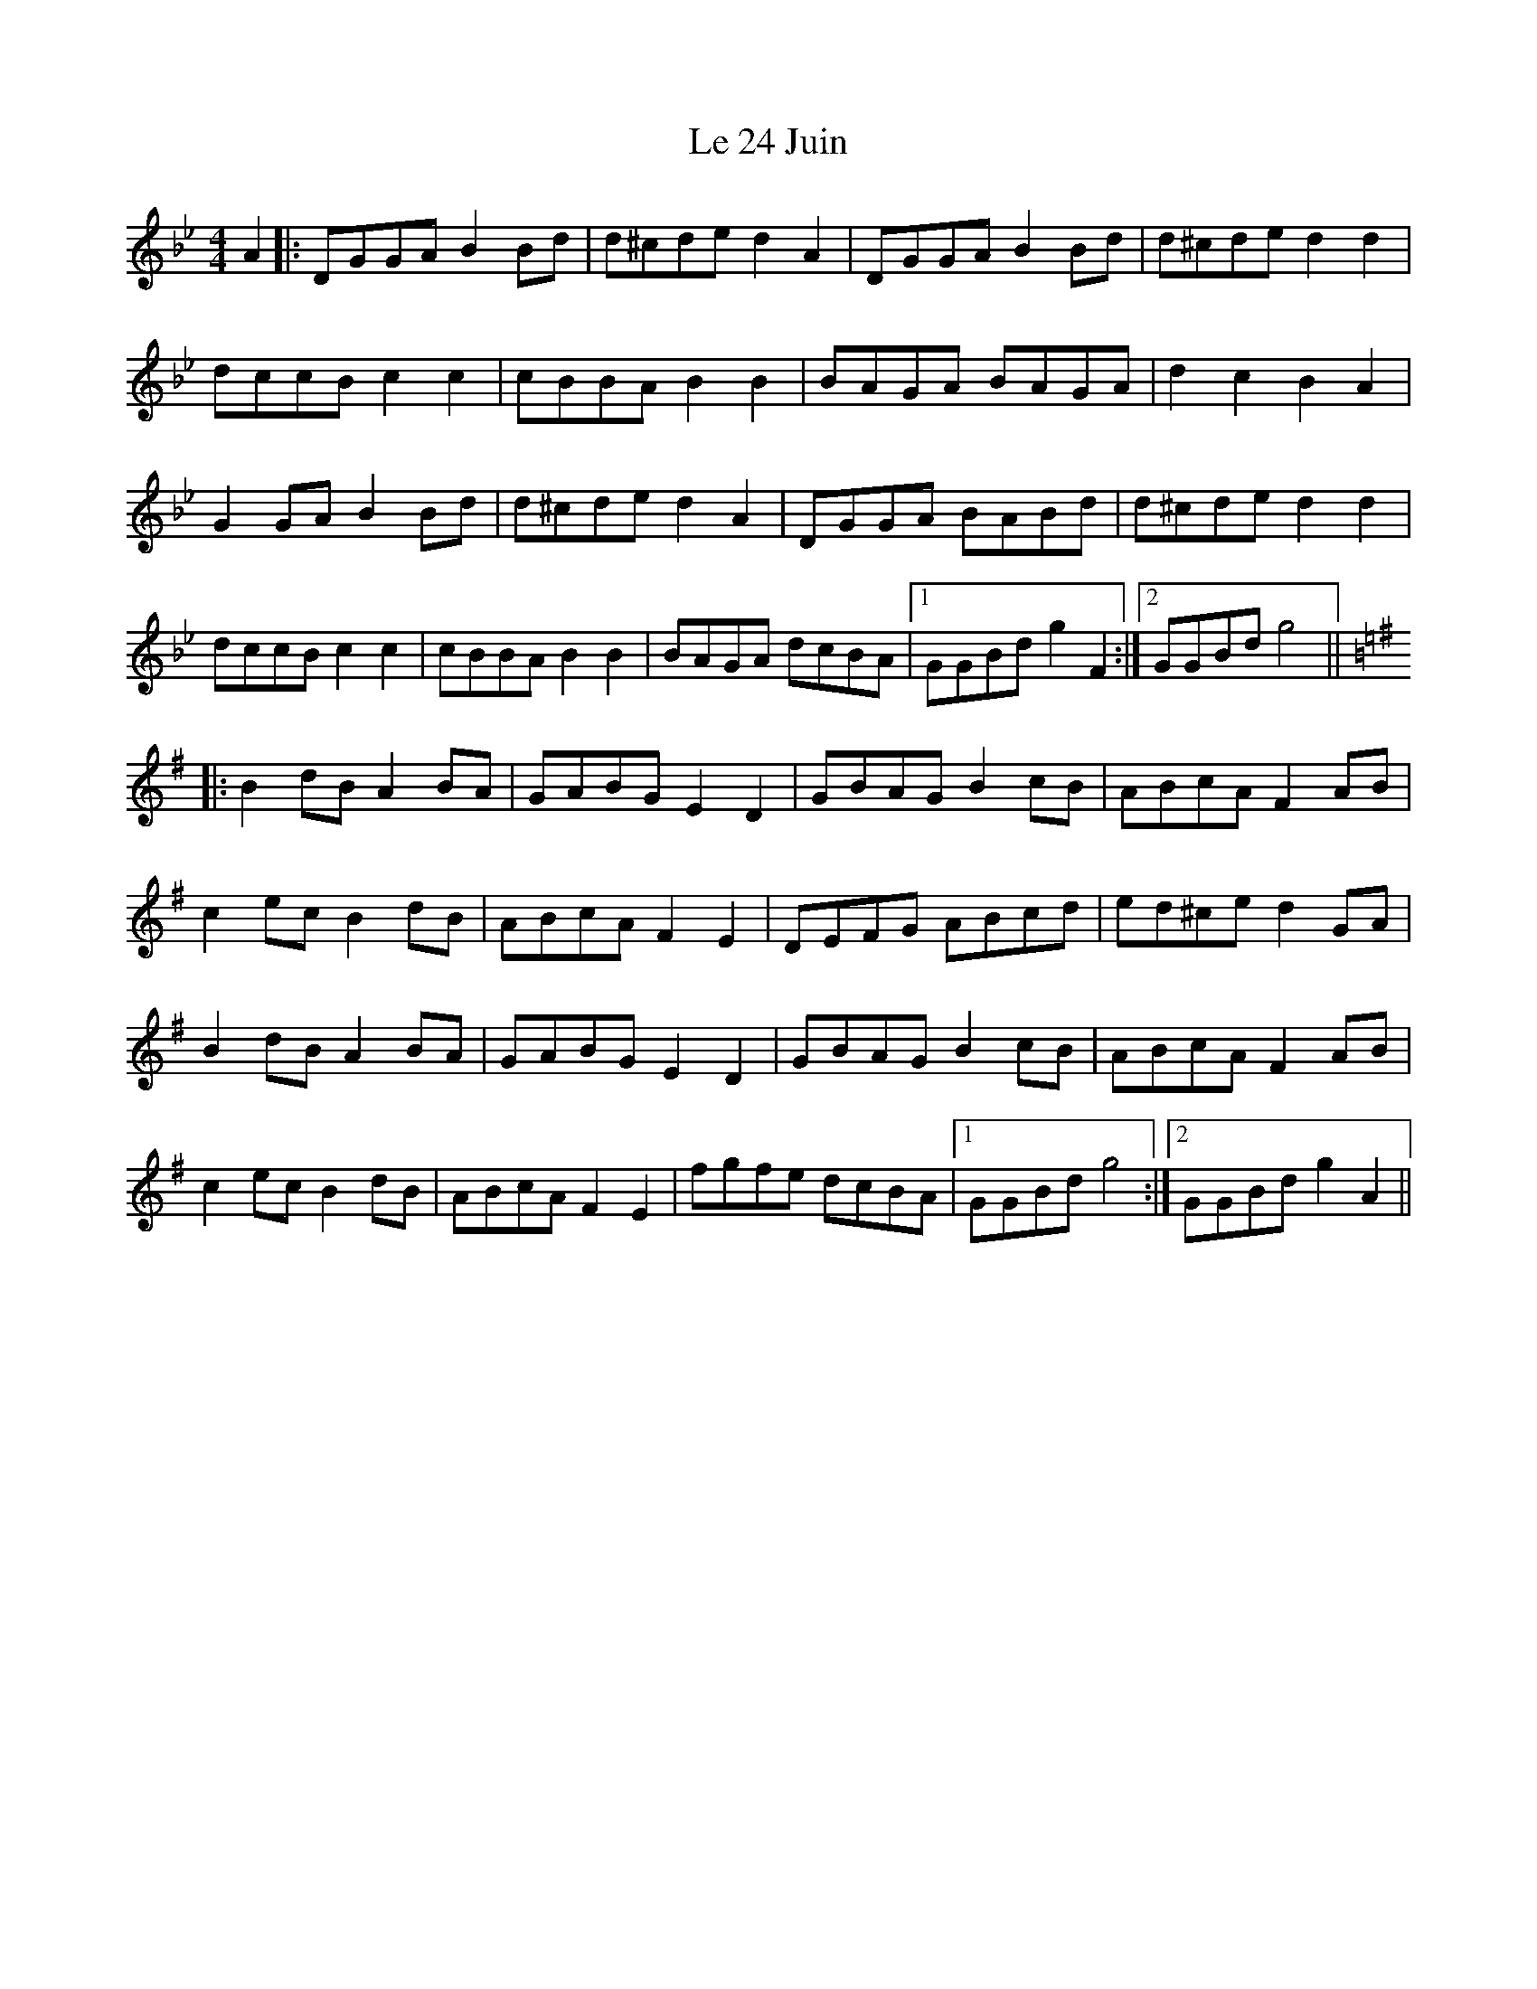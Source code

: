X: 23147
T: Le 24 Juin
R: reel
M: 4/4
K: Gminor
A2|:DGGA B2Bd|d^cde d2A2|DGGA B2Bd|d^cde d2d2|
dccB c2c2|cBBA B2B2|BAGA BAGA|d2c2 B2A2|
G2GA B2Bd|d^cde d2A2|DGGA BABd|d^cde d2d2|
dccB c2c2|cBBA B2B2|BAGA dcBA|1 GGBd g2 F2:|2 GGBd g4||
K:Gmaj
|:B2dB A2BA|GABG E2D2|GBAG B2cB|ABcA F2AB|
c2ec B2dB|ABcA F2 E2|DEFG ABcd|ed^ce d2GA|
B2dB A2BA|GABG E2D2|GBAG B2cB|ABcA F2AB|
c2ec B2dB|ABcA F2 E2|fgfe dcBA|1 GGBd g4:|2 GGBd g2 A2||

